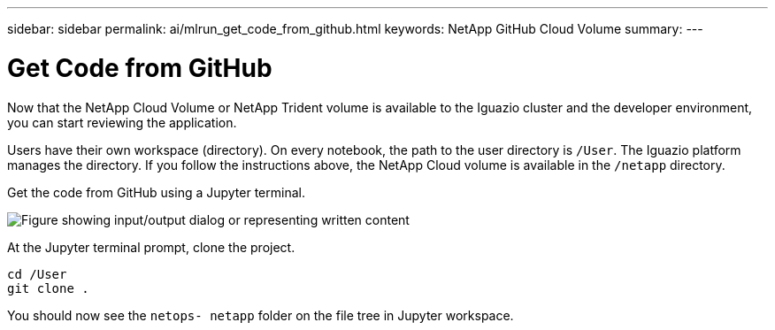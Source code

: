 ---
sidebar: sidebar
permalink: ai/mlrun_get_code_from_github.html
keywords: NetApp GitHub Cloud Volume
summary:
---

= Get Code from GitHub
:hardbreaks:
:nofooter:
:icons: font
:linkattrs:
:imagesdir: ../media/

//
// This file was created with NDAC Version 2.0 (August 17, 2020)
//
// 2020-08-19 15:22:25.785845
//

[.lead]
Now that the NetApp Cloud Volume or NetApp Trident volume is available to the Iguazio cluster and the developer environment, you can start reviewing the application.

Users have their own workspace (directory). On every notebook, the path to the user directory is `/User`. The Iguazio platform manages the directory. If you follow the instructions above, the NetApp Cloud volume is available in the `/netapp` directory.

Get the code from GitHub using a Jupyter terminal.

image:mlrun_image12.png["Figure showing input/output dialog or representing written content"]

At the Jupyter terminal prompt, clone the project.

....
cd /User
git clone .
....

You should now see the `netops- netapp` folder on the file tree in Jupyter workspace.
